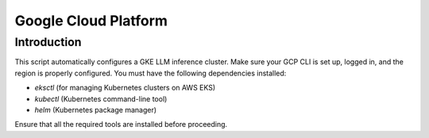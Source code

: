 .. _gcp:

Google Cloud Platform
=====================
Introduction
------------
This script automatically configures a GKE LLM inference cluster.
Make sure your GCP CLI is set up, logged in, and the region is properly configured.
You must have the following dependencies installed:

- `eksctl` (for managing Kubernetes clusters on AWS EKS)
- `kubectl` (Kubernetes command-line tool)
- `helm` (Kubernetes package manager)

Ensure that all the required tools are installed before proceeding.